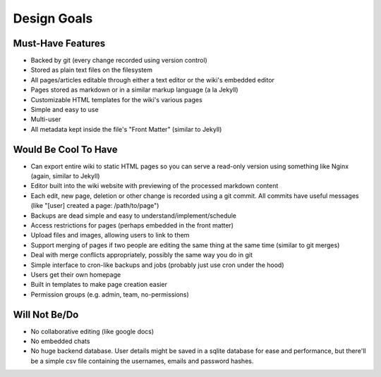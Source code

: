 ============
Design Goals
============

Must-Have Features
==================

* Backed by git (every change recorded using version control)
* Stored as plain text files on the filesystem
* All pages/articles editable through either a text editor or the wiki's
  embedded editor
* Pages stored as markdown or in a similar markup language (a la Jekyll)
* Customizable HTML templates for the wiki's various pages
* Simple and easy to use
* Multi-user
* All metadata kept inside the file's "Front Matter" (similar to Jekyll)


Would Be Cool To Have
=====================

* Can export entire wiki to static HTML pages so you can serve a read-only
  version using something like Nginx (again, similar to Jekyll)
* Editor built into the wiki website with previewing of the processed markdown 
  content
* Each edit, new page, deletion or other change is recorded using a git commit.
  All commits have useful messages (like "[user] created a page:
  /path/to/page")
* Backups are dead simple and easy to understand/implement/schedule
* Access restrictions for pages (perhaps embedded in the front matter)
* Upload files and images, allowing users to link to them
* Support merging of pages if two people are editing the same thing at the same
  time (similar to git merges)
* Deal with merge conflicts appropriately, possibly the same way you do in
  git
* Simple interface to cron-like backups and jobs (probably just use cron under
  the hood)
* Users get their own homepage
* Built in templates to make page creation easier
* Permission groups (e.g. admin, team, no-permissions)


Will Not Be/Do
==============

* No collaborative editing (like google docs)
* No embedded chats
* No huge backend database. User details might be saved in a sqlite database
  for ease and performance, but there'll be a simple csv file containing the
  usernames, emails and password hashes.

